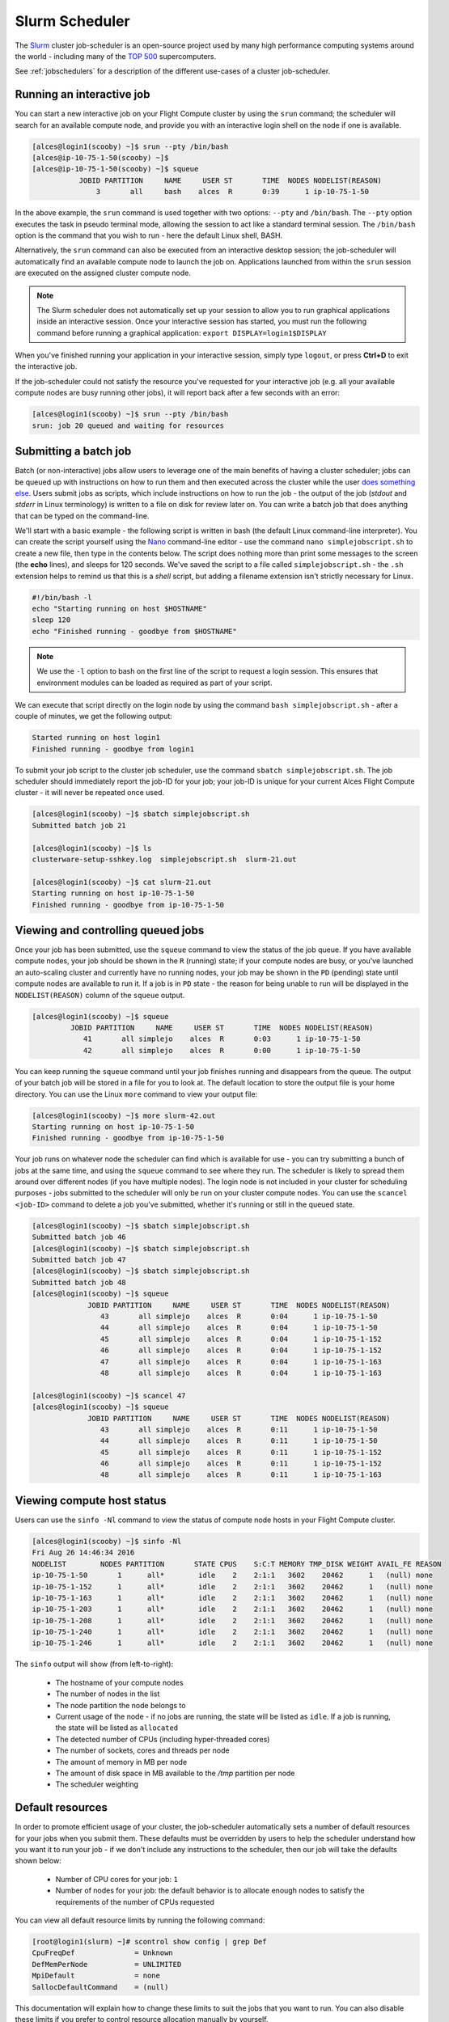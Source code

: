 .. slurm:

Slurm Scheduler
===============

The `Slurm <http://slurm.schedmd.com/>`_ cluster job-scheduler is an open-source project used by many high performance computing systems around the world - including many of the `TOP 500 <https://www.top500.org/lists/>`_ supercomputers. 

See :ref:`jobschedulers` for a description of the different use-cases of a cluster job-scheduler.

Running an interactive job
--------------------------

You can start a new interactive job on your Flight Compute cluster by using the ``srun`` command; the scheduler will search for an available compute node, and provide you with an interactive login shell on the node if one is available.

.. code:: bash

  [alces@login1(scooby) ~]$ srun --pty /bin/bash
  [alces@ip-10-75-1-50(scooby) ~]$
  [alces@ip-10-75-1-50(scooby) ~]$ squeue
             JOBID PARTITION     NAME     USER ST       TIME  NODES NODELIST(REASON)
                 3       all     bash    alces  R       0:39      1 ip-10-75-1-50

In the above example, the ``srun`` command is used together with two options: ``--pty`` and ``/bin/bash``. The ``--pty`` option executes the task in pseudo terminal mode, allowing the session to act like a standard terminal session. The ``/bin/bash`` option is the command that you wish to run - here the default Linux shell, BASH. 

Alternatively, the ``srun`` command can also be executed from an interactive desktop session; the job-scheduler will automatically find an available compute node to launch the job on. Applications launched from within the ``srun`` session are executed on the assigned cluster compute node.

.. image:: interactivejob.jpg
     :alt: Running an interactive graphical job

.. note:: The Slurm scheduler does not automatically set up your session to allow you to run graphical applications inside an interactive session. Once your interactive session has started, you must run the following command before running a graphical application: ``export DISPLAY=login1$DISPLAY``

When you've finished running your application in your interactive session, simply type ``logout``, or press **Ctrl+D** to exit the interactive job.

If the job-scheduler could not satisfy the resource you've requested for your interactive job (e.g. all your available compute nodes are busy running other jobs), it will report back after a few seconds with an error:

.. code:: bash

  [alces@login1(scooby) ~]$ srun --pty /bin/bash
  srun: job 20 queued and waiting for resources

Submitting a batch job
----------------------

Batch (or non-interactive) jobs allow users to leverage one of the main benefits of having a cluster scheduler; jobs can be queued up with instructions on how to run them and then executed across the cluster while the user `does something else <https://www.quora.com/What-do-you-do-while-youre-waiting-for-your-code-to-finish-running>`_. Users submit jobs as scripts, which include instructions on how to run the job - the output of the job (*stdout* and *stderr* in Linux terminology) is written to a file on disk for review later on. You can write a batch job that does anything that can be typed on the command-line.

We'll start with a basic example - the following script is written in bash (the default Linux command-line interpreter). You can create the script yourself using the `Nano <http://www.howtogeek.com/howto/42980/the-beginners-guide-to-nano-the-linux-command-line-text-editor/>`_ command-line editor - use the command ``nano simplejobscript.sh`` to create a new file, then type in the contents below. The script does nothing more than print some messages to the screen (the **echo** lines), and sleeps for 120 seconds. We've saved the script to a file called ``simplejobscript.sh`` - the ``.sh`` extension helps to remind us that this is a *shell* script, but adding a filename extension isn't strictly necessary for Linux.

.. code:: bash

  #!/bin/bash -l
  echo "Starting running on host $HOSTNAME"
  sleep 120
  echo "Finished running - goodbye from $HOSTNAME"

.. note:: We use the ``-l`` option to bash on the first line of the script to request a login session. This ensures that environment modules can be loaded as required as part of your script.

We can execute that script directly on the login node by using the command ``bash simplejobscript.sh`` - after a couple of minutes, we get the following output:

.. code:: bash

  Started running on host login1
  Finished running - goodbye from login1

To submit your job script to the cluster job scheduler, use the command ``sbatch simplejobscript.sh``. The job scheduler should immediately report the job-ID for your job; your job-ID is unique for your current Alces Flight Compute cluster - it will never be repeated once used.

.. code:: bash

  [alces@login1(scooby) ~]$ sbatch simplejobscript.sh
  Submitted batch job 21
  
  [alces@login1(scooby) ~]$ ls
  clusterware-setup-sshkey.log  simplejobscript.sh  slurm-21.out
  
  [alces@login1(scooby) ~]$ cat slurm-21.out
  Starting running on host ip-10-75-1-50
  Finished running - goodbye from ip-10-75-1-50

Viewing and controlling queued jobs
-----------------------------------

Once your job has been submitted, use the ``squeue`` command to view the status of the job queue. If you have available compute nodes, your job should be shown in the ``R`` (running) state; if your compute nodes are busy, or you've launched an auto-scaling cluster and currently have no running nodes, your job may be shown in the ``PD`` (pending) state until compute nodes are available to run it. If a job is in ``PD`` state - the reason for being unable to run will be displayed in the ``NODELIST(REASON)`` column of the ``squeue`` output.

.. code:: bash

  [alces@login1(scooby) ~]$ squeue
           JOBID PARTITION     NAME     USER ST       TIME  NODES NODELIST(REASON)
              41       all simplejo    alces  R       0:03      1 ip-10-75-1-50
              42       all simplejo    alces  R       0:00      1 ip-10-75-1-50

You can keep running the ``squeue`` command until your job finishes running and disappears from the queue. The output of your batch job will be stored in a file for you to look at. The default location to store the output file is your home directory.  You can use the Linux ``more`` command to view your output file:

.. code:: bash

  [alces@login1(scooby) ~]$ more slurm-42.out
  Starting running on host ip-10-75-1-50
  Finished running - goodbye from ip-10-75-1-50

Your job runs on whatever node the scheduler can find which is available for use - you can try submitting a bunch of jobs at the same time, and using the ``squeue`` command to see where they run. The scheduler is likely to spread them around over different nodes (if you have multiple nodes). The login node is not included in your cluster for scheduling purposes - jobs submitted to the scheduler will only be run on your cluster compute nodes. You can use the ``scancel <job-ID>`` command to delete a job you've submitted, whether it's running or still in the queued state.

.. code:: bash

  [alces@login1(scooby) ~]$ sbatch simplejobscript.sh
  Submitted batch job 46
  [alces@login1(scooby) ~]$ sbatch simplejobscript.sh
  Submitted batch job 47
  [alces@login1(scooby) ~]$ sbatch simplejobscript.sh
  Submitted batch job 48
  [alces@login1(scooby) ~]$ squeue
               JOBID PARTITION     NAME     USER ST       TIME  NODES NODELIST(REASON)
                  43       all simplejo    alces  R       0:04      1 ip-10-75-1-50
                  44       all simplejo    alces  R       0:04      1 ip-10-75-1-50
                  45       all simplejo    alces  R       0:04      1 ip-10-75-1-152
                  46       all simplejo    alces  R       0:04      1 ip-10-75-1-152
                  47       all simplejo    alces  R       0:04      1 ip-10-75-1-163
                  48       all simplejo    alces  R       0:04      1 ip-10-75-1-163
 
  [alces@login1(scooby) ~]$ scancel 47
  [alces@login1(scooby) ~]$ squeue
               JOBID PARTITION     NAME     USER ST       TIME  NODES NODELIST(REASON)
                  43       all simplejo    alces  R       0:11      1 ip-10-75-1-50
                  44       all simplejo    alces  R       0:11      1 ip-10-75-1-50
                  45       all simplejo    alces  R       0:11      1 ip-10-75-1-152
                  46       all simplejo    alces  R       0:11      1 ip-10-75-1-152
                  48       all simplejo    alces  R       0:11      1 ip-10-75-1-163

Viewing compute host status
---------------------------

Users can use the ``sinfo -Nl`` command to view the status of compute node hosts in your Flight Compute cluster.

.. code:: bash

  [alces@login1(scooby) ~]$ sinfo -Nl
  Fri Aug 26 14:46:34 2016
  NODELIST        NODES PARTITION       STATE CPUS    S:C:T MEMORY TMP_DISK WEIGHT AVAIL_FE REASON
  ip-10-75-1-50       1      all*        idle    2    2:1:1   3602    20462      1   (null) none
  ip-10-75-1-152      1      all*        idle    2    2:1:1   3602    20462      1   (null) none
  ip-10-75-1-163      1      all*        idle    2    2:1:1   3602    20462      1   (null) none
  ip-10-75-1-203      1      all*        idle    2    2:1:1   3602    20462      1   (null) none
  ip-10-75-1-208      1      all*        idle    2    2:1:1   3602    20462      1   (null) none
  ip-10-75-1-240      1      all*        idle    2    2:1:1   3602    20462      1   (null) none
  ip-10-75-1-246      1      all*        idle    2    2:1:1   3602    20462      1   (null) none

The ``sinfo`` output will show (from left-to-right):

 - The hostname of your compute nodes
 - The number of nodes in the list
 - The node partition the node belongs to
 - Current usage of the node - if no jobs are running, the state will be listed as ``idle``. If a job is running, the state will be listed as ``allocated``
 - The detected number of CPUs (including hyper-threaded cores)
 - The number of sockets, cores and threads per node
 - The amount of memory in MB per node
 - The amount of disk space in MB available to the `/tmp` partition per node
 - The scheduler weighting 

Default resources
-----------------

In order to promote efficient usage of your cluster, the job-scheduler automatically sets a number of default resources for your jobs when you submit them. These defaults must be overridden by users to help the scheduler understand how you want it to run your job - if we don't include any instructions to the scheduler, then our job will take the defaults shown below:

 - Number of CPU cores for your job: ``1``
 - Number of nodes for your job: the default behavior is to allocate enough nodes to satisfy the requirements of the number of CPUs requested

You can view all default resource limits by running the following command:

.. code:: bash

  [root@login1(slurm) ~]# scontrol show config | grep Def
  CpuFreqDef              = Unknown
  DefMemPerNode           = UNLIMITED
  MpiDefault              = none
  SallocDefaultCommand    = (null)

This documentation will explain how to change these limits to suit the jobs that you want to run. You can also disable these limits if you prefer to control resource allocation manually by yourself. 

Controlling resources
---------------------

In order to promote efficient usage of the cluster - the job-scheduler is automatically configured with default run-time limits for jobs. These defaults can be overridden by users to help the scheduler understand how you want it to run your job. If we don't include any instructions to the scheduler then the default limits are applied to a job.

Job instructions can be provided in two ways; they are:

1. **On the command line**, as parameters to your ``sbatch`` or ``srun`` command. For example, you can set the name of your job using the ``--job-name=[name] | -J [name]`` option:

.. code:: bash

  [alces@login1(scooby) ~]$ sbatch --job-name=mytestjob simplejobscript.sh
  Submitted batch job 51
  
  [alces@login1(scooby) ~]$ squeue
               JOBID PARTITION     NAME     USER ST       TIME  NODES NODELIST(REASON)
                  51       all mytestjo    alces  R       0:02      1 ip-10-75-1-50

2. **In your job script**, by including scheduler directives at the top of your job script - you can achieve the same effect as providing options with the ``sbatch`` or ``srun`` commands. Create an example job script or modify your existing script to include a scheduler directive to use a specified job name:

.. code:: bash

  #!/bin/bash -l
  #SBATCH --job-name=mytestjob
  echo "Starting running on host $HOSTNAME"
  sleep 120
  echo "Finished running - goodbye from $HOSTNAME"

Including job scheduler instructions in your job-scripts is often the most convenient method of working for batch jobs - follow the guidelines below for the best experience:

 - Lines in your script that include job-scheduler directives must start with ``#SBATCH`` at the beginning of the line
 - You can have multiple lines starting with ``#SBATCH`` in your job-script, with normal script lines in-between
 - You can put multiple instructions separated by a space on a single line starting with ``#SBATCH``
 - The scheduler will parse the script from top to bottom and set instructions in order; if you set the same parameter twice, the second value will be used.
 - Instructions are parsed at job submission time, before the job itself has actually run. This means you can't, for example, tell the scheduler to put your job output in a directory that you create in the job-script itself - the directory will not exist when the job starts running, and your job will fail with an error.
 - You can use dynamic variables in your instructions (see below)

Dynamic scheduler variables
---------------------------

Your cluster job scheduler automatically creates a number of pseudo environment variables which are available to your job-scripts when they are running on cluster compute nodes, along with standard Linux variables. Useful values include the following:

 - ``$HOME``                       The location of your home-directory
 - ``$USER``                       The Linux username of the submitting user
 - ``$HOSTNAME``                   The Linux hostname of the compute node running the job
 - ``%a / $SLURM_ARRAY_TASK_ID``   Job array ID (index) number. The ``%a`` substitution should only be used in your job scheduler directives
 - ``%A / $SLURM_ARRAY_JOB_ID``    Job allocation number for an array job. The ``%A`` substitution should only be used in your job scheduler directives
 - ``%j / $SLURM_JOBID``           Job allocation number. The ``%j`` substitution should only be used in your job scheduler directives

Simple scheduler instruction examples
-------------------------------------

Here are some commonly used scheduler instructions, along with some example of their usage:

Setting output file location
~~~~~~~~~~~~~~~~~~~~~~~~~~~~

To set the output file location for your job, use the ``-o [file_name] | --output=[file_name]`` option - both standard-out and standard-error from your job-script, including any output generated by applications launched by your job-script will be saved in the filename you specify.

By default, the scheduler stores data relative to your home-directory - but to avoid confusion, we recommend **specifying a full path to the filename** to be used. Although Linux can support several jobs writing to the same output file, the result is likely to be garbled - it's common practice to include something unique about the job (e.g. it's job-ID) in the output filename to make sure your job's output is clear and easy to read.

 .. note:: The directory used to store your job output file must exist and be writable by your user **before** you submit your job to the scheduler. Your job may fail to run if the scheduler cannot create the output file in the directory requested.

The following example uses the ``--output=[file_name]`` instruction to set the output file location:

 .. code:: bash

   #!/bin/bash -l
   #SBATCH --job-name=myjob --output=output.%j

   echo "Starting running on host $HOSTNAME"
   sleep 120
   echo "Finished running - goodbye from $HOSTNAME"

In the above example, assuming the job was submitted as the ``alces`` user and was given the job-ID number ``24``, the scheduler will save the output data from the job in the filename ``/home/alces/output.24``.

Setting working directory for your job
~~~~~~~~~~~~~~~~~~~~~~~~~~~~~~~~~~~~~~

By default, jobs are executed from your home-directory on the cluster (i.e. ``/home/<your-user-name>``, ``$HOME`` or ``~``). You can include ``cd`` commands in your job-script to change to different directories; alternatively, you can provide an instruction to the scheduler to change to a different directory to run your job. The available options are:

 - ``-D | --workdir=[dir_name]`` - instruct the job scheduler to move into the directory specified before starting to run the job on a compute node

.. note:: The directory specified must exist and be accessible by the compute node in order for the job you submitted to run.

Waiting for a previous job before running
~~~~~~~~~~~~~~~~~~~~~~~~~~~~~~~~~~~~~~~~~

You can instruct the scheduler to wait for an existing job to finish before starting to run the job you are submitting with the ``-d [state:job_id] | --depend=[state:job_id]`` option. For example, to wait until the job with ID 75 has finished before starting the job, you could use the following syntax:

.. code:: bash

  [alces@login1(scooby) ~]$ squeue
               JOBID PARTITION     NAME     USER ST       TIME  NODES NODELIST(REASON)
                  75       all    myjob    alces  R       0:01      1 ip-10-75-1-50
 
  [alces@login1(scooby) ~]$ sbatch --dependency=afterok:75 mytestjob.sh
  Submitted batch job 76
 
  [alces@login1(scooby) ~]$ squeue
               JOBID PARTITION     NAME     USER ST       TIME  NODES NODELIST(REASON)
                  76       all    myjob    alces PD       0:00      1 (Dependency)
                  75       all    myjob    alces  R       0:15      1 ip-10-75-1-50

Running task array jobs
~~~~~~~~~~~~~~~~~~~~~~~

A common workload is having a large number of jobs to run which basically do the same thing, aside perhaps from having different input data. You could generate a job-script for each of them and submit it, but that's not very convenient - especially if you have many hundreds or thousands of tasks to complete. Such jobs are known as **task arrays** - an `embarrassingly parallel <https://en.wikipedia.org/wiki/Embarrassingly_parallel>`_ job will often fit into this category.

A convenient way to run such jobs on a cluster is to use a task array, using the ``-a [array_spec] | --array=[array_spec]`` directive. Your job-script can then use the pseudo environment variables created by the scheduler to refer to data used by each task in the job. The following job-script uses the ``$SLURM_ARRAY_TASK_ID``/``%a`` variable to echo its current task ID to an output file:

.. code:: bash

  #!/bin/bash -l
  #SBATCH --job-name=array
  #SBATCH -D /home/alces/
  #SBATCH --output=output.array.%A.%a
  #SBATCH --array=1-1000
  echo "I am $SLURM_ARRAY_TASK_ID from job $SLURM_ARRAY_JOB_ID"

.. code:: bash

  [alces@login1(scooby) ~]$ sbatch arrayjob.sh
  Submitted batch job 77
  [alces@login1(scooby) ~]$ squeue
             JOBID PARTITION     NAME     USER ST       TIME  NODES NODELIST(REASON)
      77_[85-1000]       all    array    alces PD       0:00      1 (Resources)
             77_71       all    array    alces  R       0:00      1 ip-10-75-1-163
             77_72       all    array    alces  R       0:00      1 ip-10-75-1-240
             77_73       all    array    alces  R       0:00      1 ip-10-75-1-163
             77_74       all    array    alces  R       0:00      1 ip-10-75-1-240
             77_75       all    array    alces  R       0:00      1 ip-10-75-1-246
             77_76       all    array    alces  R       0:00      1 ip-10-75-1-246
             77_77       all    array    alces  R       0:00      1 ip-10-75-1-208
             77_78       all    array    alces  R       0:00      1 ip-10-75-1-208
             77_79       all    array    alces  R       0:00      1 ip-10-75-1-152
             77_80       all    array    alces  R       0:00      1 ip-10-75-1-203
             77_81       all    array    alces  R       0:00      1 ip-10-75-1-50
             77_82       all    array    alces  R       0:00      1 ip-10-75-1-50
             77_83       all    array    alces  R       0:00      1 ip-10-75-1-152
             77_84       all    array    alces  R       0:00      1 ip-10-75-1-203

All tasks in an array job are given a job ID with the format ``[job_ID]_[task_number]`` e.g. ``77_81`` would be job number 77, array task 81.

Array jobs can easily be cancelled using the ``scancel`` command - the following examples show various levels of control over an array job:

``scancel 77``
  Cancels all array tasks under the job ID ``77``

``scancel 77_[100-200]``
  Cancels array tasks ``100-200`` under the job ID ``77``

``scancel 77_5``
  Cancels array task ``5`` under the job ID ``77``

Requesting more resources
-------------------------

By default, jobs are constrained to the default set of resources - users can use scheduler instructions to request more resources for their jobs. The following documentation shows how these requests can be made.

Running multi-threaded jobs
~~~~~~~~~~~~~~~~~~~~~~~~~~~

If users want to use multiple cores on a compute node to run a multi-threaded application, they need to inform the scheduler - this allows jobs to be efficiently spread over compute nodes to get the best possible performance. Using multiple CPU cores is achieved by specifying the ``-n, --ntasks=<number>`` option in either your submission command or the scheduler directives in your job script. The ``--ntasks`` option informs the scheduler of the number of cores you wish to reserve for use. If
the parameter is omitted, the default ``--ntasks=1`` is assumed. You could specify the option ``-n 4`` to request 4 CPU cores for your job.

.. note:: If you request more cores than are available on a node in your cluster, the job will not run until a node capable of fulfilling your request becomes available. The scheduler will display the error in the output of the ``squeue`` command

Running Parallel (MPI) jobs
~~~~~~~~~~~~~~~~~~~~~~~~~~~

If users want to run parallel jobs via a messaging passing interface (MPI), they need to inform the scheduler - this allows jobs to be efficiently spread over compute nodes to get the best possible performance. Using multiple CPU cores across multiple nodes is achieved by specifying the ``-N, --nodes=<minnodes[-maxnodes]>`` option - which requests a minimum (and optional maximum) number of nodes to allocate to the submitted job. If *only* the ``minnodes`` count is specified - then this is used for both the minimum *and* maximum node count for the job.

You can request multiple cores over multiple nodes using a combination of scheduler directives either in your job submission command or within your job script. Some of the following examples demonstrate how you can obtain cores across different resources;

``--nodes=2 --ntasks=16``
  Requests 16 cores across 2 compute nodes

``--nodes=2``
  Requests all available cores of 2 compute nodes

``--ntasks=16``
  Requests 16 cores across any available compute nodes

For example, to use 64 CPU cores on the cluster for a single application, the instruction ``--ntasks=64`` can be used. The following example shows launching the **Intel Message-passing** MPI benchmark across 64 cores on your cluster. This application is launched via the OpenMPI ``mpirun`` command - the number of threads and list of hosts are automatically assembled by the scheduler and passed to the MPI at runtime. This jobscript loads the ``apps/imb`` module before launching the
application, which automatically loads the module for **OpenMPI**.

.. code:: bash

  #!/bin/bash -l
  #SBATCH -n 64
  #SBATCH --job-name=imb
  #SBATCH -D /home/alces/
  #SBATCH --output=imb.out.%j
  module load apps/imb
  mpirun --prefix $MPI_HOME \
         IMB-MPI1

We can then submit the IMB job script to the scheduler, which will automatically determine which nodes to use:

.. code:: bash

  [alces@login1(scooby) ~]$ sbatch imb.sh
  Submitted batch job 1162
  [alces@login1(scooby) ~]$ squeue
               JOBID PARTITION     NAME     USER ST       TIME  NODES NODELIST(REASON)
                             1162       all      imb    alces  R       0:01      8 ip-10-75-1-[42,45,62,67,105,178,233,250]
  [alces@login1(scooby) ~]$ cat imb.out.1162
  #------------------------------------------------------------
  #    Intel (R) MPI Benchmarks 4.0, MPI-1 part
  #------------------------------------------------------------
  # Date                  : Tue Aug 30 10:34:08 2016
  # Machine               : x86_64
  # System                : Linux
  # Release               : 3.10.0-327.28.3.el7.x86_64
  # Version               : #1 SMP Thu Aug 18 19:05:49 UTC 2016
  # MPI Version           : 3.0
  # MPI Thread Environment:

  #---------------------------------------------------
  # Benchmarking PingPong
  # #processes = 2
  # ( 62 additional processes waiting in MPI_Barrier)
  #---------------------------------------------------
         #bytes #repetitions      t[usec]   Mbytes/sec
              0         1000         3.17         0.00
              1         1000         3.20         0.30
              2         1000         3.18         0.60
              4         1000         3.19         1.19
              8         1000         3.26         2.34
             16         1000         3.22         4.74
             32         1000         3.22         9.47
             64         1000         3.21        19.04
            128         1000         3.22        37.92
            256         1000         3.30        73.90
            512         1000         3.41       143.15
           1024         1000         3.55       275.36
           2048         1000         3.75       521.04
           4096         1000        10.09       387.14
           8192         1000        11.12       702.51
          16384         1000        12.06      1296.04
          32768         1000        14.65      2133.32
          65536          640        19.30      3238.72
         131072          320        29.50      4236.83
         262144          160        48.17      5189.77
         524288           80        84.36      5926.88
        1048576           40       157.40      6353.32
        2097152           20       305.00      6557.31
        4194304           10       675.20      5924.16

.. note:: If you request more CPU cores than your cluster can accommodate, your job will wait in the queue. If you are using the Flight Compute auto-scaling feature, your job will start to run once enough new nodes have been launched.


Requesting more memory
----------------------

In order to promote best use of the cluster scheduler - particularly in a shared environment, it is recommended to inform the scheduler the maximum required memory per submitted job. This helps the scheduler appropriately place jobs on the available nodes in the cluster.

You can specify the maximum amount of memory required per submitted job with the ``--mem=<MB>`` option. This informs the scheduler of the memory required for the submitted job. Optionally - you can also request an amount of memory *per CPU core* rather than a total amount of memory required per job. To specify an amount of memory to allocate *per core*, use the ``--mem-per-cpu=<MB>`` option.

.. note:: When running a job across multiple compute hosts, the ``--mem=<MB>`` option informs the scheduler of the required memory *per node*

Requesting a longer runtime
---------------------------

In order to promote best-use of the cluster scheduler, particularly in a shared environment, it is recommend to inform the scheduler the amount of time the submitted job is expected to take. You can inform the cluster scheduler of the expected runtime using the ``-t, --time=<time>`` option. For example - to submit a job that runs for 2 hours, the following example job script could be used:

.. code:: bash

  #!/bin/bash -l
  #SBATCH --job-name=sleep
  #SBATCH -D /home/alces/
  #SBATCH --time=0-2:00
  sleep 7200

You can then see any time limits assigned to running jobs using the command ``squeue --long``:

.. code:: bash

  [alces@login1(scooby) ~]$ squeue --long
  Tue Aug 30 10:55:55 2016
               JOBID PARTITION     NAME     USER    STATE       TIME TIME_LIMI  NODES NODELIST(REASON)
                1163       all    sleep    alces  RUNNING       0:07   2:00:00      1 ip-10-75-1-42

Further documentation
---------------------

This guide is a quick overview of some of the many available options of the SLURM cluster scheduler. For more information on the available options, you may wish to reference some of the following available documentation for the demonstrated SLURM commands;

 - Use the ``man squeue`` command to see a full list of scheduler queue instructions
 - Use the ``man sbatch/srun`` command to see a full list of scheduler submission instructions
 - Online documentation for the SLURM scheduler is `available here <http://slurm.schedmd.com/documentation.html>`_
